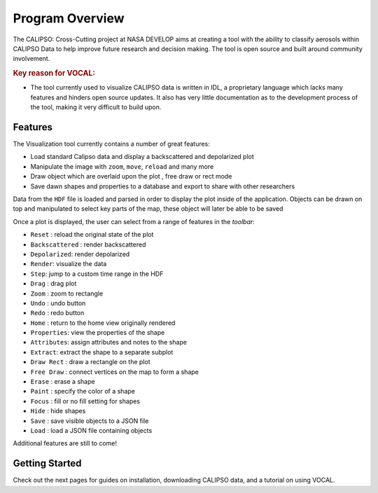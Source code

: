 ================
Program Overview
================

The CALIPSO: Cross-Cutting project at NASA DEVELOP aims at creating a tool with the ability to classify
aerosols within CALIPSO Data to help improve future research and decision making. The tool is open source and built
around community involvement.

.. rubric:: Key reason for VOCAL:

* The tool currently used to visualize CALIPSO data is written in IDL, a proprietary language which lacks many
  features and hinders open source updates. It also has very little documentation as to the development process of the
  tool, making it very difficult to build upon.

--------
Features
--------

.. class:: left: blank program, right: shapes form around selected areas of the plot

   .. image:: _static/program.png
      :scale: 22%

   .. image:: _static/programShapesActive.png
      :scale: 20%

The Visualization tool currently contains a number of great features:

* Load standard Calipso data and display a backscattered and depolarized plot
* Manipulate the image with ``zoom``, ``move``, ``reload`` and many more
* Draw object which are overlaid upon the plot , free draw or rect mode
* Save dawn shapes and properties to a database and export to share with other researchers

Data from the ``HDF`` file is loaded and parsed in order to display the plot inside of the application. Objects can be
drawn on top and manipulated to select key parts of the map, these object will later be able to be saved

Once a plot is displayed, the user can select from a range of features in the *toolbar*:

* ``Reset`` : reload the original state of the plot
* ``Backscattered`` : render backscattered
* ``Depolarized``: render depolarized
* ``Render``: visualize the data
* ``Step``: jump to a custom time range in the HDF
* ``Drag`` : drag plot
* ``Zoom`` : zoom to rectangle
* ``Undo`` : undo button
* ``Redo`` : redo button
* ``Home`` : return to the home view originally rendered
* ``Properties``: view the properties of the shape
* ``Attributes``: assign attributes and notes to the shape
* ``Extract``: extract the shape to a separate subplot
* ``Draw Rect`` : draw a rectangle on the plot
* ``Free Draw`` : connect vertices on the map to form a shape
* ``Erase`` : erase a shape
* ``Paint`` : specify the color of a shape
* ``Focus`` : fill or no fill setting for shapes
* ``Hide``  : hide shapes
* ``Save``  : save visible objects to a JSON file
* ``Load``  : load a JSON file containing objects

Additional features are still to come!

---------------
Getting Started
---------------
Check out the next pages for guides on installation, downloading CALIPSO data, and a tutorial on
using VOCAL.